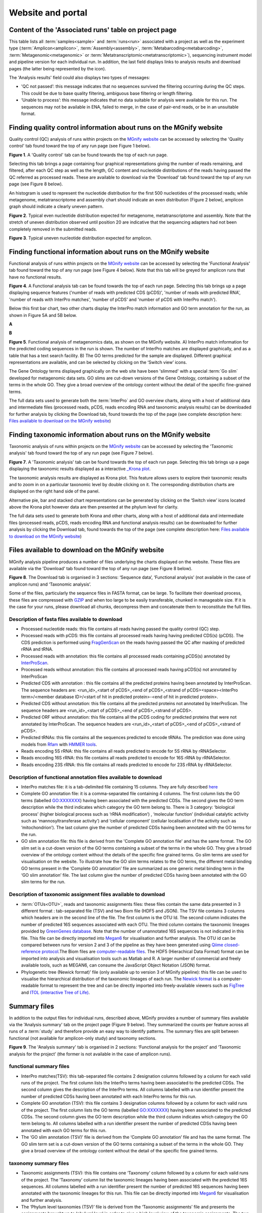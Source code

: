 Website and portal
==================
------------------------------------------------------
Content of the 'Associated runs' table on project page 
------------------------------------------------------

This table lists all :term:`samples<sample>` and :term:`runs<run>` associated with a project as well as the experiment type (:term:`Amplicon<amplicon>`, :term:`Assembly<assembly>`, :term:`Metabarcoding<metabarcoding>`, :term:`Metagenomic<metagenomic>` or :term:`Metatranscriptomic<metatranscriptomic>`), sequencing instrument model and pipeline version for each individual run.
In addition, the last field displays links to analysis results and download pages (the latter being represented by the |icon| icon). 

.. |icon| image:: images/download_IC.png

The 'Analysis results' field could also displays two types of messages:

- 'QC not passed’: this message indicates that no sequences survived the filtering occurring during the QC steps. This could be due to base quality filtering, ambiguous base filtering or length filtering.
- ‘Unable to process’: this message indicates that no data suitable for analysis were available for this run. The sequences may not be available in ENA, failed to merge, in the case of pair-end reads, or be in an unsuitable format.

------------------------------------------------------------------------------
Finding quality control information about runs on the MGnify website
------------------------------------------------------------------------------

Quality control (QC) analysis of runs within projects on the `MGnify website <https://www.ebi.ac.uk/metagenomics/>`__ can be accessed by selecting the 'Quality control' tab found toward the top of any run page (see Figure 1 below).


.. image:: images/QC1.PNG

**Figure 1**. A 'Quality control' tab can be found towards the top of each run page.

Selecting this tab brings a page containing four graphical representations giving the number of reads remaining, and filtered, after each QC step as well as the length, GC content and nucleotide distributions of the reads having passed the QC referred as processed reads. These are available to download via the 'Download' tab found toward the top of any run page (see Figure 8 below).

An histogram is used to represent the nucleotide distribution for the first 500 nucleotides of the processed reads; while metagenome, metatranscriptome and assembly chart should indicate an even distribution (Figure 2 below), amplicon graph should indicate a clearly uneven pattern.

.. image:: images/QC_metag.PNG

**Figure 2**. Typical even nucleotide distribution expected for metagenome, metatranscriptome and assembly. Note that the stretch of uneven distribution observed until position 20 are indicative that the sequencing adapters had not been completely removed in the submitted reads.

.. image:: images/QC_ndamplicon.PNG

**Figure 3**. Typical uneven nucleotide distribution expected for amplicon. 

-------------------------------------------------------------------------
Finding functional information about runs on the MGnify website
-------------------------------------------------------------------------

Functional analysis of runs within projects on the `MGnify website <https://www.ebi.ac.uk/metagenomics/>`__ can be accessed by selecting the 'Functional Analysis' tab found toward the top of any run page (see Figure 4 below). Note that this tab will be greyed for amplicon runs that have no functional results.

.. image:: images/Func_1.PNG

**Figure 4**. A Functional analysis tab can be found towards the top of each run page. Selecting this tab brings up a page displaying sequence features ('number of reads with predicted CDS (pCDS)', 'number of reads with predicted RNA', 'number of reads with InterPro matches', 'number of pCDS' and 'number of pCDS with InterPro match').

Below this first bar chart, two other charts display the InterPro match information and GO term annotation for the run, as shown in Figure 5A and 5B below.

**A**

.. image:: images/Func_2.png

**B**

.. image:: images/Func_3.PNG

**Figure 5**. Functional analysis of metagenomics data, as shown on the MGnify website. A) InterPro match information for the predicted coding sequences in the run is shown. The number of InterPro matches are displayed graphically, and as a table that has a text search facility.  B) The GO terms predicted for the sample are displayed. Different graphical representations are available, and can be selected by clicking on the ‘Switch view’ icons.

The Gene Ontology terms displayed graphically on the web site have been 'slimmed' with a special :term:`Go slim` developed for metagenomic data sets. GO slims are cut-down versions of the Gene Ontology, containing a subset of the terms in the whole GO. They give a broad overview of the ontology content without the detail of the specific fine-grained terms.
 
The full data sets used to generate both the :term:`InterPro` and GO overview charts, along with a host of additional data and intermediate files (processed reads, pCDS, reads encoding RNA and taxonomic analysis  results) can be downloaded for further analysis by clicking the Download tab, found towards the top of the page (see complete description here: `Files available to download on the MGnify website`_)

------------------------------------------------------------------------
Finding taxonomic information about runs on the MGnify website
------------------------------------------------------------------------

Taxonomic analysis of runs within projects on the `MGnify website <https://www.ebi.ac.uk/metagenomics/>`__ can be accessed by selecting the 'Taxonomic analysis' tab found toward the top of any run page (see Figure 7 below).

.. image:: images/taxonomy.PNG

**Figure 7**. A 'Taxonomic analysis' tab can be found towards the top of each run page. Selecting this tab brings up a page displaying the taxonomic results displayed as a interactive `_Krona plot <https://github.com/marbl/Krona/wiki>`__. 

The taxonomic analysis results are displayed as Krona plot. This feature allows users to explore their taxonomic results and to zoom in on a particular taxonomic level by double clicking on it. The corresponding distribution charts are displayed on the right hand side of the panel.

Alternative pie, bar and stacked chart representations can be generated by clicking on the ‘Switch view’ icons located above the Krona plot however data are then presented at the phylum level for clarity.

The full data sets used to generate both Krona and other charts, along with a host of additional data and intermediate files (processed reads, pCDS, reads encoding RNA and functional analysis results) can be downloaded for further analysis by clicking the Download tab, found towards the top of the page (see complete description here: `Files available to download on the MGnify website`_)

-----------------------------------------------------------
Files available to download on the MGnify website
-----------------------------------------------------------

MGnify analysis pipeline produces a number of files underlying the charts displayed on the website. These files are available via the 'Download' tab found toward the top of any run page (see Figure 8 below).

.. image:: images/Download_1.png

**Figure 8**. The Download tab is organised in 3 sections: ‘Sequence data’, ‘Functional analysis’ (not available in the case of amplicon runs)  and ‘Taxonomic analysis’.

Some of the files, particularly the sequence files in FASTA format, can be large. To facilitate their download process, these files are compressed with `GZIP <https://en.wikipedia.org/wiki/Gzip>`_ and when too large to be easily transferable, chunked in manageable size. If it is the case for your runs, please download all chunks, decompress them and concatenate them to reconstitute the full files.

Description of fasta files available to download
^^^^^^^^^^^^^^^^^^^^^^^^^^^^^^^^^^^^^^^^^^^^^^^^
- Processed nucleotide reads: this file contains all reads having passed the quality control (QC) step.
- Processed reads with pCDS: this file contains all processed reads having having predicted CDS(s) (pCDS). The CDS prediction is performed using `FragGenScan <http://omics.informatics.indiana.edu/FragGeneScan>`_ on the reads having passed the QC after masking of predicted rRNA and tRNA.
- Processed reads with annotation: this file contains all processed reads containing pCDS(s) annotated by `InterProScan <https://www.ebi.ac.uk/interpro/interproscan.html>`_.
- Processed reads without annotation: this file contains all processed reads having pCDS(s) not annotated by InterProScan
- Predicted CDS with annotation : this file contains all the predicted proteins having been annotated by InterProScan. The sequence headers are: <run_id>_<start of pCDS>_<end of pCDS>_<strand of pCDS><space><InterPro term>/<member database ID>/<start of hit in predicted protein>-<end of hit in predicted protein>.
- Predicted CDS without annotation: this file contains all the predicted proteins not annotated by InterProScan. The sequence headers are <run_id>_<start of pCDS>_<end of pCDS>_<strand of pCDS>.
- Predicted ORF without annotation: this file contains all the pCDS coding for predicted proteins that were not annotated by InterProScan. The sequence headers are <run_id>_<start of pCDS>_<end of pCDS>_<strand of pCDS>.
- Predicted tRNAs: this file contains all the sequences predicted to encode tRNAs. The prediction was done using models from `Rfam <http://rfam.xfam.org>`_ with `HMMER tools <http://hmmer.org>`_.
- Reads encoding 5S rRNA: this file contains all reads predicted to encode for 5S rRNA by rRNASelector.
- Reads encoding 16S rRNA: this file contains all reads predicted to encode for 16S rRNA by rRNASelector.
- Reads encoding 23S rRNA: this file contains all reads predicted to encode for 23S rRNA by rRNASelector.

Description of functional annotation files available to download
^^^^^^^^^^^^^^^^^^^^^^^^^^^^^^^^^^^^^^^^^^^^^^^^^^^^^^^^^^^^^^^^
- InterPro matches file:  it is a tab-delimited file containing 15 columns. They are fully described `here <https://github.com/ebi-pf-team/interproscan/wiki/OutputFormats>`_
- Complete GO annotation file: it is a comma-separated file containing 4 columns. The first column lists the GO terms (labelled GO:XXXXXXX) having been associated with the predicted CDSs. The second gives the GO term description while the third indicates which category the GO term belong to. There is 3 category: ‘biological process’ (higher biological process such as ‘rRNA modification’) , ‘molecular function’ (individual catalytic activity such as ‘mannosyltransferase activity’) and ‘cellular component’ (cellular localisation of the activity such as ‘mitochondrion’). The last column give the number of predicted CDSs having been annotated with the GO terms for the run.
- GO slim annotation file: this file is derived from the 'Complete GO annotation file' and has the same format. The GO slim set is a cut-down version of the GO terms containing a subset of the terms in the whole GO. They give a broad overview of the ontology content without the details of the specific fine grained terms. Go slim terms are used for visualisation on the website. To illustrate how the GO slim terms relates to the GO terms, the different metal binding GO terms present in the ‘Complete GO annotation’ file are summarized as one generic metal binding term in the ‘GO slim annotation’ file. The last column give the number of predicted CDSs having been annotated with the GO slim terms for the run.

Description of taxonomic assignment files available to download
^^^^^^^^^^^^^^^^^^^^^^^^^^^^^^^^^^^^^^^^^^^^^^^^^^^^^^^^^^^^^^^^
- :term:`OTUs<OTU>`, reads and taxonomic assignments files: these  files contain the same data presented in 3 different format : tab-separated file (TSV) and two Biom file (HDF5 and JSON). The TSV file contains 3 columns which headers are in the second line of the file. The first column is the OTU Id. The second column indicates the number of predicted 16S sequences associated with each OTU. The third column contains the taxonomic lineages provided by `GreenGenes database <http://greengenes.lbl.gov/Download/>`_. Note that the number of unannotated 16S sequences is not indicated in this file. This file can be directly imported into `Megan6 <http://ab.inf.uni-tuebingen.de/software/megan6/>`_ for visualisation and further analysis. The OTU id can be compared between runs for version 2 and 3 of the pipeline as they have been generated using `Qiime closed-reference protocol <http://qiime.org/tutorials/otu_picking.html>`_.The Biom files are `computer-readable files <http://biom-format.org>`_. The HDF5 (Hierachical Data Format) format can be imported into analysis and visualisation tools such as Matlab and R. A larger number of commercial and freely available tools, such as MEGAN6, can consume the JavaScript Object Notation (JSON) format.
- Phylogenetic tree (Newick format)’ file (only available up to version 3 of MGnify pipeline): this file can be used to visualise the hierarchical distribution of the taxonomic lineages of each run. The `Newick format <https://en.wikipedia.org/wiki/Newick_format>`_ is a computer-readable format to represent the tree and can be directly imported into freely-available viewers such as `FigTree <http://tree.bio.ed.ac.uk/software/figtree>`_ and `ITOL (interactive Tree of Life) <http://itol.embl.de>`_.

-------------
Summary files
-------------
In addition to the output files for individual runs, described above, MGnify provides a number of summary files available via the 'Analysis summary' tab on the project page (Figure 9 below). They summarized the counts per feature across all runs of a :term:`study` and therefore provide an easy way to identify patterns. The summary files are split between functional (not available for amplicon-only study) and taxonomy sections.

.. image:: images/summary.PNG

**Figure 9**. The 'Analysis summary' tab is organised in 2 sections: ‘Functional analysis for the project’ and ‘Taxonomic analysis for the project’ (the former is not available in the case of amplicon runs).

functional summary files
^^^^^^^^^^^^^^^^^^^^^^^^
- InterPro matches(TSV): this tab-separated file contains 2 designation columns followed by a column for each valid runs of the project. The first column lists the InterPro terms having been associated to the predicted CDSs. The second column gives the description of the InterPro terms. All columns labelled with a run identifier present the number of predicted CDSs having been annotated with each InterPro terms for this run.
- Complete GO annotation (TSV): this file contains 3 designation columns followed by a column for each valid runs of the project. The first column lists the GO terms (labelled GO:XXXXXXX) having been associated to the predicted CDSs. The second column gives the GO term description while the third column indicates which category the GO term belong to. All columns labelled with a run identifier present the number of predicted CDSs having been annotated with each GO terms for this run.
- The ‘GO slim annotation (TSV)’ file is derived from the ‘Complete GO annotation’ file and has the same format. The GO slim term set is a cut-down version of the GO terms containing a subset of the terms in the whole GO. They give a broad overview of the ontology content without the detail of the specific fine grained terms. 

taxonomy summary files
^^^^^^^^^^^^^^^^^^^^^^
- Taxonomic assignments (TSV): this file contains one ‘Taxonomy’ column followed by a column for each valid runs of the project. The ‘Taxonomy’ column list the taxonomic lineages having been associated with the predicted 16S sequences. All columns labelled with a run identifier present the number of predicted 16S sequences having been annotated with the taxonomic lineages for this run. This file can be directly imported into `Megan6 <http://ab.inf.uni-tuebingen.de/software/megan6/>`_ for visualisation and further analysis.
- The ‘Phylum level taxonomies (TSV)’ file is derived from the ‘Taxonomic assignments’ file and presents the assignments brought up to ‘phylum’ level in order to give a high level view of the taxonomic assignments. The two first columns of this file present the ‘kingdom’ and ‘phylum’ level assignments, respectively. All columns labelled with a run identifier present the number of predicted 16S sequences having been annotated with the ‘phylum’ level taxonomic lineages for this run.

---------------
Comparison tool
---------------
Comparing runs helps to identify feature associated with experimental factors. MGnify has developed a Comparison Tool that allows user to compare the GO-slim terms associated with the runs of a project (see `Analysis pipeline <http://emg-docs.readthedocs.io/en/latest/analysis.html>`__).

**To use the current tool, select the corresponding tab from any MGnify webpage (Figure 10 below):**

.. image:: images/comp.PNG

**Figure 10**. The 'Comparison tool' tab let the user select projects and associated runs to compare them based on the GO-slim distribution.

- The first step is to select the project of interest. They are listed by title in alphabetical order. You can search the project list by entering the first letters of the title from the project you’re interested in.
- Clicking on the ‘More info about selected project’ link, located below the Project list, after selecting a project, will open a new browser window displaying the project page.
- Upon project selection, the 'Run list' window will be populated with the list of runs associated with the project and suitable for comparison. You can select all runs (using the ‘Select all’ link below the window) or up to 30 runs (by using the Ctrl key for Windows PC or Command key on Mac).
- Users can select the ‘Advanced settings’ link to have the options to set the relative abundance threshold for the GO terms to appear in the stack columns, the format of heatmap generated and the number of GO terms with most variation to display in the representations.   

**To start the comparison for your selection, simply click on ‘Compare’.** 
The page will now display the study and selected runs on top of 5 new comparison tabs:  

- The first one is a barcharts representation with 3 dynamic graphs, corresponding to the 3 GO terms categories (see :ref:`Analysis pipeline <analysis>`). On each, the GO terms and their relative abundance in each selected run is displayed. Hovering the mouse pointer above a bar will display the relative abundance values for this term in the corresponding run. You can export these barcharts representation in PNF, PDF or SVG format using the tool on the top right hand side.
- The second tab contains stacked column representations with the same dynamic properties than in the barcharts with the addition of the possibility to hide one or more terms of choice by selecting them from the list displayed below each category graph.  
- The third tab presents heatmaps allowing to quickly identified patterns between the selected runs based on the relative abundance of the GO terms. There is currently no export function for this page although the images, being static, can be directly copied.  
- The fourth tab contains dynamic Principal Component Analysis graphs which represent the amount of variance between runs, based on the relative abundance of the GO terms, between the runs for each GO category. Selecting a rectangular region with the mouse pointer will zoom in, which help to separate clustered run markers. The export function allows to download all or the enlarged region.  
- The last tab is a searchable table where you can see the absolute and relative abundance of a given GO term for each run. It is based on the ‘Analysis_summary’ abundance table available from the project page. You can search the table using the run identifier, GO name, GO category, GO id or even absolute or relative abundance.  

We are working with collaborators to develop this tool in order to be able to compare taxonomic annotations, provide statistical validations and compare runs between projects.

-----------------------------------------
Data discovery on MGnify portal
-----------------------------------------

MGnify is the largest metagenomic resource of public datasets. In order to help users accessing the data present on the portal, MGnify offers a powerful search tool and a range of browsing options.

Search tool
^^^^^^^^^^^
The Search tool is underpinned by `EBI search <https://www.ebi.ac.uk/ebisearch/overview.ebi>`_  and accessible via any MGnify page (Figure 11 below). 

.. image:: images/search.PNG

**Figure 11**. The 'Search tool' can be accessed using the 'search' tab or the 'search' button located on the right of the MGnify banner. The search space can be restricted using the 'search' field located above the latter.

The search page contains 3 tabs allowing users to navigate between project, sample and run search levels. In each tab, the left hand side panel provide a number of facets that can be used to restrict the search space.

- at the project level, the search can be restricted by 'biome' and 'centre name'. Selection of any of the facets will impact the search at sample and run level in order to be able to drill down into the results. Search results can be downloaded as tab-separated file.
- at the sample level, in addition to 'biome', the choice of facets includes 'temperature', 'depth', 'sequencing method', 'sample origination', 'disease status' and 'phenotype', when provided. Note that these metadata are provided by the data submitter and are not curated.
- at the run level, users can restrict their searches according to 'biome', 'temperature', 'depth', 'pipeline version', 'organism', 'experiment type' as well as Go and InterPro terms.

Browsing options
^^^^^^^^^^^^^^^^

- Public project can be accessed using the links corresponding to the number of projects, samples and runs or experiment types located on the MGnify home page below the main banner. Selecting one of those will redirect users to the corresponding MGnify search page.
- Another way to discover data of interest is to browse the public projects by biome as displayed on the MGnify homepage. The 10 biomes with higher number of projects are displayed by default however the list can be extended using the 'See all biomes' link.  Upon selection, a table giving the hierarchical lineage according to `GOLD database classification <https://gold.jgi.doe.gov/distribution#Classification>`_  is provided. On the right hand-side of this table, the number of projects associated to the lineage in the strict sense or including sub-lineages are displayed as dynamic links giving access to the selected projects.
- Users can also access particular projects, or samples, using the corresponding tabs located above the MGnify banner. The list of projects, or samples, can be restricted using the Biome drop-down menu and/or text search. The results of this filtering can be downloaded using the two spreadsheet icons located above the right hand-side of the tables.
- Finally, users have the option to access, from the MGnify homepage, the latest public projects uploaded via the right side of the 'Browse projects' section.

-----------------------------------------
Privat area
-----------------------------------------

If you have given consent to the MGnify team to analyse your data for which you have requested a pre-publication confidential hold, you can access the analysis results of those pre-published data sets by using your private area. You can simply access this area by clicking on the 'Login' button, which you will find on the top right hand side of any page (see Figure 12 below).

.. image:: images/how_to_login.png

**Figure 12**. A login dialog will open onces you have clicked on the 'Login' button, which can be found on the right top corner of each page.

After you have successfully logged into our system, you will have direct access to all your privately (and publicly) submitted projects and samples. You will find a list of your latest submissions (projects and samples) on the home page, but you have also access to all your submitted projects so far on the projects list view (Figure 13 below). On that page you will find a drop down filter item 'My projects', which allows you to list all your projects.

.. image:: images/my_projects_cu.png

**Figure 13**. Filter options on the projects list view. 

The comparison tool will list all your non-amplicon projects in the private area, for you ready to compare.  Currently we do not permit the comparison of public and private data. In the public area you will find a list of all publicly available projects in EMG.
